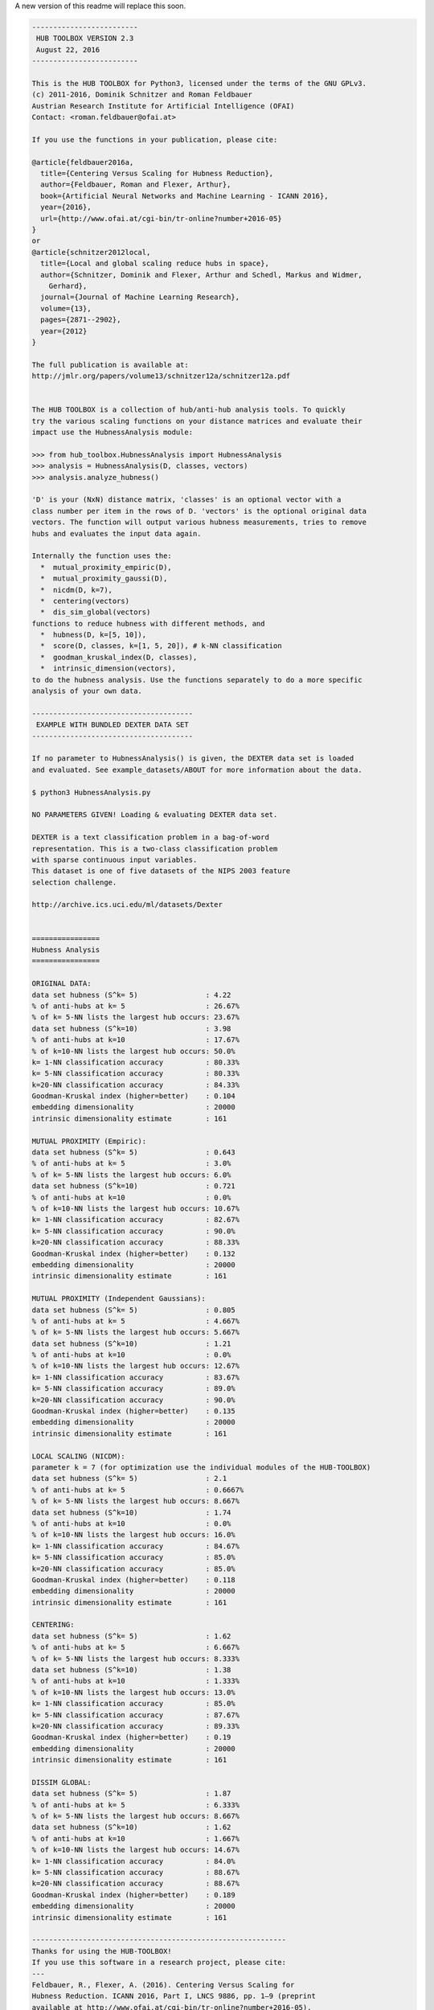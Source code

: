 	
	
A new version of this readme will replace this soon. 
	
.. code-block:: text

	-------------------------
	 HUB TOOLBOX VERSION 2.3 
	 August 22, 2016
	-------------------------
	
	This is the HUB TOOLBOX for Python3, licensed under the terms of the GNU GPLv3.
	(c) 2011-2016, Dominik Schnitzer and Roman Feldbauer
	Austrian Research Institute for Artificial Intelligence (OFAI)
	Contact: <roman.feldbauer@ofai.at>
	
	If you use the functions in your publication, please cite:
	
	@article{feldbauer2016a,
	  title={Centering Versus Scaling for Hubness Reduction},
	  author={Feldbauer, Roman and Flexer, Arthur},
	  book={Artificial Neural Networks and Machine Learning - ICANN 2016},
	  year={2016},
	  url={http://www.ofai.at/cgi-bin/tr-online?number+2016-05}
	}
	or
	@article{schnitzer2012local,
	  title={Local and global scaling reduce hubs in space},
	  author={Schnitzer, Dominik and Flexer, Arthur and Schedl, Markus and Widmer,
	    Gerhard},
	  journal={Journal of Machine Learning Research},
	  volume={13},
	  pages={2871--2902},
	  year={2012}
	}
	
	The full publication is available at:
	http://jmlr.org/papers/volume13/schnitzer12a/schnitzer12a.pdf
	
	
	The HUB TOOLBOX is a collection of hub/anti-hub analysis tools. To quickly
	try the various scaling functions on your distance matrices and evaluate their
	impact use the HubnessAnalysis module:
	
	>>> from hub_toolbox.HubnessAnalysis import HubnessAnalysis
	>>> analysis = HubnessAnalysis(D, classes, vectors)
	>>> analysis.analyze_hubness() 
	
	'D' is your (NxN) distance matrix, 'classes' is an optional vector with a
	class number per item in the rows of D. 'vectors' is the optional original data
	vectors. The function will output various hubness measurements, tries to remove
	hubs and evaluates the input data again.
	
	Internally the function uses the:
	  *  mutual_proximity_empiric(D),
	  *  mutual_proximity_gaussi(D),
	  *  nicdm(D, k=7),
	  *  centering(vectors)
	  *  dis_sim_global(vectors)
	functions to reduce hubness with different methods, and
	  *  hubness(D, k=[5, 10]),
	  *  score(D, classes, k=[1, 5, 20]), # k-NN classification
	  *  goodman_kruskal_index(D, classes),
	  *  intrinsic_dimension(vectors),
	to do the hubness analysis. Use the functions separately to do a more specific
	analysis of your own data.
	
	--------------------------------------
	 EXAMPLE WITH BUNDLED DEXTER DATA SET
	--------------------------------------
	
	If no parameter to HubnessAnalysis() is given, the DEXTER data set is loaded
	and evaluated. See example_datasets/ABOUT for more information about the data.
	
	$ python3 HubnessAnalysis.py 
	
	NO PARAMETERS GIVEN! Loading & evaluating DEXTER data set.
	
	DEXTER is a text classification problem in a bag-of-word
	representation. This is a two-class classification problem
	with sparse continuous input variables.
	This dataset is one of five datasets of the NIPS 2003 feature
	selection challenge.
	
	http://archive.ics.uci.edu/ml/datasets/Dexter
	
	
	================
	Hubness Analysis
	================
	
	ORIGINAL DATA:
	data set hubness (S^k= 5)                : 4.22
	% of anti-hubs at k= 5                   : 26.67%
	% of k= 5-NN lists the largest hub occurs: 23.67%
	data set hubness (S^k=10)                : 3.98
	% of anti-hubs at k=10                   : 17.67%
	% of k=10-NN lists the largest hub occurs: 50.0%
	k= 1-NN classification accuracy          : 80.33%
	k= 5-NN classification accuracy          : 80.33%
	k=20-NN classification accuracy          : 84.33%
	Goodman-Kruskal index (higher=better)    : 0.104
	embedding dimensionality                 : 20000
	intrinsic dimensionality estimate        : 161
	
	MUTUAL PROXIMITY (Empiric):
	data set hubness (S^k= 5)                : 0.643
	% of anti-hubs at k= 5                   : 3.0%
	% of k= 5-NN lists the largest hub occurs: 6.0%
	data set hubness (S^k=10)                : 0.721
	% of anti-hubs at k=10                   : 0.0%
	% of k=10-NN lists the largest hub occurs: 10.67%
	k= 1-NN classification accuracy          : 82.67%
	k= 5-NN classification accuracy          : 90.0%
	k=20-NN classification accuracy          : 88.33%
	Goodman-Kruskal index (higher=better)    : 0.132
	embedding dimensionality                 : 20000
	intrinsic dimensionality estimate        : 161
	
	MUTUAL PROXIMITY (Independent Gaussians):
	data set hubness (S^k= 5)                : 0.805
	% of anti-hubs at k= 5                   : 4.667%
	% of k= 5-NN lists the largest hub occurs: 5.667%
	data set hubness (S^k=10)                : 1.21
	% of anti-hubs at k=10                   : 0.0%
	% of k=10-NN lists the largest hub occurs: 12.67%
	k= 1-NN classification accuracy          : 83.67%
	k= 5-NN classification accuracy          : 89.0%
	k=20-NN classification accuracy          : 90.0%
	Goodman-Kruskal index (higher=better)    : 0.135
	embedding dimensionality                 : 20000
	intrinsic dimensionality estimate        : 161
	
	LOCAL SCALING (NICDM):
	parameter k = 7 (for optimization use the individual modules of the HUB-TOOLBOX)
	data set hubness (S^k= 5)                : 2.1
	% of anti-hubs at k= 5                   : 0.6667%
	% of k= 5-NN lists the largest hub occurs: 8.667%
	data set hubness (S^k=10)                : 1.74
	% of anti-hubs at k=10                   : 0.0%
	% of k=10-NN lists the largest hub occurs: 16.0%
	k= 1-NN classification accuracy          : 84.67%
	k= 5-NN classification accuracy          : 85.0%
	k=20-NN classification accuracy          : 85.0%
	Goodman-Kruskal index (higher=better)    : 0.118
	embedding dimensionality                 : 20000
	intrinsic dimensionality estimate        : 161
	
	CENTERING:
	data set hubness (S^k= 5)                : 1.62
	% of anti-hubs at k= 5                   : 6.667%
	% of k= 5-NN lists the largest hub occurs: 8.333%
	data set hubness (S^k=10)                : 1.38
	% of anti-hubs at k=10                   : 1.333%
	% of k=10-NN lists the largest hub occurs: 13.0%
	k= 1-NN classification accuracy          : 85.0%
	k= 5-NN classification accuracy          : 87.67%
	k=20-NN classification accuracy          : 89.33%
	Goodman-Kruskal index (higher=better)    : 0.19
	embedding dimensionality                 : 20000
	intrinsic dimensionality estimate        : 161
	
	DISSIM GLOBAL:
	data set hubness (S^k= 5)                : 1.87
	% of anti-hubs at k= 5                   : 6.333%
	% of k= 5-NN lists the largest hub occurs: 8.667%
	data set hubness (S^k=10)                : 1.62
	% of anti-hubs at k=10                   : 1.667%
	% of k=10-NN lists the largest hub occurs: 14.67%
	k= 1-NN classification accuracy          : 84.0%
	k= 5-NN classification accuracy          : 88.67%
	k=20-NN classification accuracy          : 88.67%
	Goodman-Kruskal index (higher=better)    : 0.189
	embedding dimensionality                 : 20000
	intrinsic dimensionality estimate        : 161
	
	------------------------------------------------------------
	Thanks for using the HUB-TOOLBOX!
	If you use this software in a research project, please cite:
	--- 
	Feldbauer, R., Flexer, A. (2016). Centering Versus Scaling for 
	Hubness Reduction. ICANN 2016, Part I, LNCS 9886, pp. 1–9 (preprint 
	available at http://www.ofai.at/cgi-bin/tr-online?number+2016-05).
	or
	Schnitzer, D., Flexer, A., Schedl, M., & Widmer, G. (2012). Local 
	and global scaling reduce hubs in space. The Journal of Machine 
	Learning Research, 13(1), 2871–2902.
	
	Please also consider citing the references to the 
	individual modules/hubness functions that you use.
	
	
	--------------
	 REQUIREMENTS
	--------------
	+ Python3
	+ NumPy
	+ SciPy
	+ scikit-learn
	The authors suggest using the Anaconda environment.
	
	-------
	LICENSE
	-------
	The HUB TOOLBOX is licensed under the terms of the GNU GPLv3.
	
	----------------
	ACKNOWLEDGEMENTS
	----------------
	PyVmMonitor is being used to support the development of this free open source 
	software package. For more information go to http://www.pyvmmonitor.com
	
